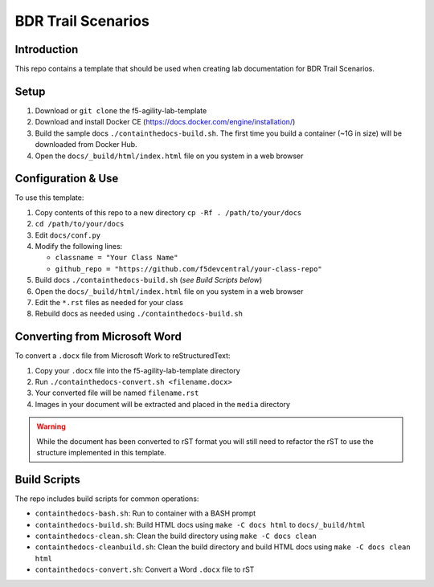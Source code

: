 BDR Trail Scenarios 
===================

Introduction
------------

This repo contains a template that should be used when creating lab
documentation for BDR Trail Scenarios.

Setup
-----

#. Download or ``git clone`` the f5-agility-lab-template
#. Download and install Docker CE (https://docs.docker.com/engine/installation/)
#. Build the sample docs ``./containthedocs-build.sh``. The first time you
   build a container (~1G in size) will be downloaded from Docker Hub.
#. Open the ``docs/_build/html/index.html`` file on you system in a web browser

Configuration & Use
-------------------

To use this template:

#. Copy contents of this repo to a new directory
   ``cp -Rf . /path/to/your/docs``
#. ``cd /path/to/your/docs``
#. Edit ``docs/conf.py``
#. Modify the following lines:

   - ``classname = "Your Class Name"``
   - ``github_repo = "https://github.com/f5devcentral/your-class-repo"``

#. Build docs ``./containthedocs-build.sh`` (*see Build Scripts below*)
#. Open the ``docs/_build/html/index.html`` file on you system in a web browser
#. Edit the ``*.rst`` files as needed for your class
#. Rebuild docs as needed using ``./containthedocs-build.sh``

Converting from Microsoft Word
------------------------------

To convert a ``.docx`` file from Microsoft Work to reStructuredText:

#. Copy your ``.docx`` file into the f5-agility-lab-template directory
#. Run ``./containthedocs-convert.sh <filename.docx>``
#. Your converted file will be named ``filename.rst``
#. Images in your document will be extracted and placed in the ``media``
   directory

.. WARNING:: While the document has been converted to rST format you will still
   need to refactor the rST to use the structure implemented in this template.

.. _scripts:

Build Scripts
-------------

The repo includes build scripts for common operations:

- ``containthedocs-bash.sh``: Run to container with a BASH prompt
- ``containthedocs-build.sh``: Build HTML docs using ``make -C docs html`` to
  ``docs/_build/html``
- ``containthedocs-clean.sh``: Clean the build directory using
  ``make -C docs clean``
- ``containthedocs-cleanbuild.sh``: Clean the build directory and build HTML
  docs using ``make -C docs clean html``
- ``containthedocs-convert.sh``: Convert a Word ``.docx`` file to rST
